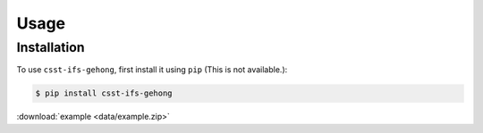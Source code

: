 Usage
=====

.. _installation:

Installation
------------

To use ``csst-ifs-gehong``, first install it using ``pip`` (This is not available.):

.. code-block:: console

    $ pip install csst-ifs-gehong

:download:`example <data/example.zip>`